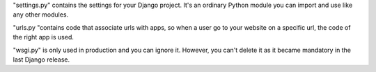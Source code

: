 "settings.py" contains the settings for your Django project. It's an ordinary Python module you can import and use like any other modules.

"urls.py "contains code that associate urls with apps, so when a user go to your website on a specific url, the code of the right app is used.

"wsgi.py" is only used in production and you can ignore it. However, you can't delete it as it became mandatory in the last Django release.